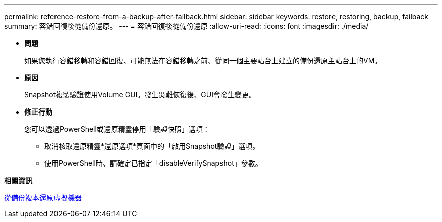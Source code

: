---
permalink: reference-restore-from-a-backup-after-failback.html 
sidebar: sidebar 
keywords: restore, restoring, backup, failback 
summary: 容錯回復後從備份還原。 
---
= 容錯回復後從備份還原
:allow-uri-read: 
:icons: font
:imagesdir: ./media/


* *問題*
+
如果您執行容錯移轉和容錯回復、可能無法在容錯移轉之前、從同一個主要站台上建立的備份還原主站台上的VM。

* *原因*
+
Snapshot複製驗證使用Volume GUI。發生災難恢復後、GUI會發生變更。

* *修正行動*
+
您可以透過PowerShell或還原精靈停用「驗證快照」選項：

+
** 取消核取還原精靈*還原選項*頁面中的「啟用Snapshot驗證」選項。
** 使用PowerShell時、請確定已指定「disableVerifySnapshot」參數。




*相關資訊*

xref:task-restore-a-virtual-machine-from-a-backup-copy.adoc[從備份複本還原虛擬機器]
